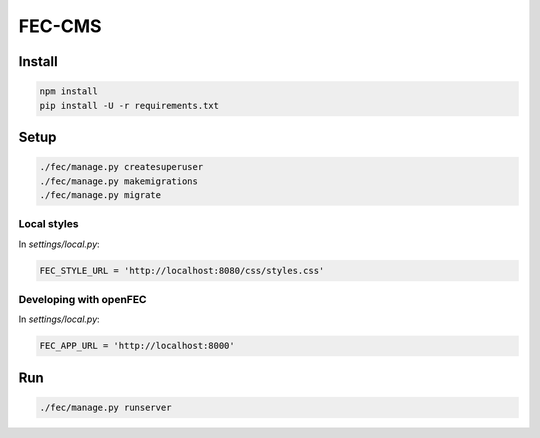FEC-CMS
+++++++

Install
=======

.. code::

    npm install
    pip install -U -r requirements.txt

Setup
=====

.. code::

    ./fec/manage.py createsuperuser
    ./fec/manage.py makemigrations
    ./fec/manage.py migrate

Local styles
------------

In `settings/local.py`:

.. code::

    FEC_STYLE_URL = 'http://localhost:8080/css/styles.css'

Developing with openFEC
------------

In `settings/local.py`:

.. code::

    FEC_APP_URL = 'http://localhost:8000'

Run
===

.. code::
    
    ./fec/manage.py runserver
